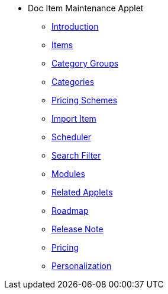 * Doc Item Maintenance Applet
** xref:introduction.adoc[Introduction]
** xref:menu_01_items.adoc[Items]
** xref:menu_02_category_groups.adoc[Category Groups]
** xref:menu_03_categories.adoc[Categories]
** xref:menu_04_pricing_scheme.adoc[Pricing Schemes]
** xref:menu_05_import_item.adoc[Import Item]
** xref:menu_06_scheduler.adoc[Scheduler]
** xref:menu_07_search_filter.adoc[Search Filter]
** xref:modules.adoc[Modules]
** xref:related_applets.adoc[Related Applets]
** xref:roadmap.adoc[Roadmap]
** xref:release_note.adoc[Release Note]
** xref:pricing.adoc[Pricing]
** xref:personalization_settings.adoc[Personalization]







